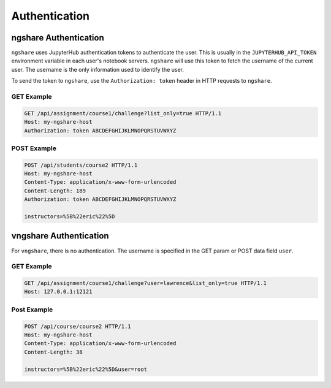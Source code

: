 Authentication
==============

ngshare Authentication
----------------------

``ngshare`` uses JupyterHub authentication tokens to authenticate the user. This is usually in the ``JUPYTERHUB_API_TOKEN`` environment variable in each user's notebook servers. ``ngshare`` will use this token to fetch the username of the current user. The username is the only information used to identify the user.

To send the token to ``ngshare``, use the ``Authorization: token`` header in HTTP requests to ``ngshare``.

GET Example
^^^^^^^^^^^

.. code::

    GET /api/assignment/course1/challenge?list_only=true HTTP/1.1
    Host: my-ngshare-host
    Authorization: token ABCDEFGHIJKLMNOPQRSTUVWXYZ

POST Example
^^^^^^^^^^^^

.. code::

    POST /api/students/course2 HTTP/1.1
    Host: my-ngshare-host
    Content-Type: application/x-www-form-urlencoded
    Content-Length: 189
    Authorization: token ABCDEFGHIJKLMNOPQRSTUVWXYZ

    instructors=%5B%22eric%22%5D

vngshare Authentication
-----------------------

For ``vngshare``, there is no authentication. The username is specified in the GET param or POST data field ``user``.

GET Example
^^^^^^^^^^^

.. code::

    GET /api/assignment/course1/challenge?user=lawrence&list_only=true HTTP/1.1
    Host: 127.0.0.1:12121

Post Example
^^^^^^^^^^^^

.. code::

    POST /api/course/course2 HTTP/1.1
    Host: my-ngshare-host
    Content-Type: application/x-www-form-urlencoded
    Content-Length: 38

    instructors=%5B%22eric%22%5D&user=root

